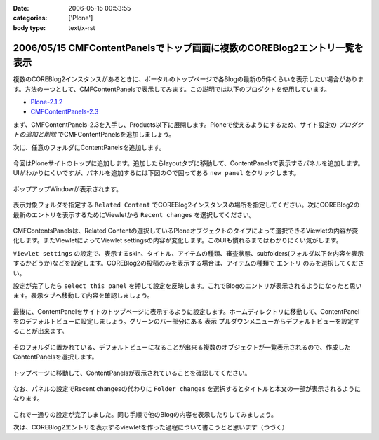 :date: 2006-05-15 00:53:55
:categories: ['Plone']
:body type: text/x-rst

==========================================================================
2006/05/15 CMFContentPanelsでトップ画面に複数のCOREBlog2エントリ一覧を表示
==========================================================================

複数のCOREBlog2インスタンスがあるときに、ポータルのトップページで各Blogの最新の5件くらいを表示したい場合があります。方法の一つとして、CMFContentPanelsで表示してみます。この説明では以下のプロダクトを使用しています。

- `Plone-2.1.2`_
- `CMFContentPanels-2.3`_

.. _`Plone-2.1.2`: http://plone.org/products/plone/releases/2.1.2
.. _`CMFContentPanels-2.3`: http://plone.org/products/cmfcontentpanels/releases/2.3



.. :extend type: text/x-rst
.. :extend:
まず、CMFContentPanels-2.3を入手し、Products以下に展開します。Ploneで使えるようにするため、サイト設定の *プロダクトの追加と削除* でCMFContentPanelsを追加しましょう。

次に、任意のフォルダにContentPanelsを追加します。

.. figure:: images/20060514_cpcb2_1.png
  :target: images/20060514_cpcb2_1.png
  :alt: 図1

.. figure:: images/20060514_cpcb2_2.png
  :target: images/20060514_cpcb2_2.png
  :alt: 図2

今回はPloneサイトのトップに追加します。追加したらlayoutタブに移動して、ContentPanelsで表示するパネルを追加します。UIがわかりにくいですが、パネルを追加するには下図の○で囲ってある ``new panel`` をクリックします。

.. figure:: images/20060514_cpcb2_3.png
  :target: images/20060514_cpcb2_3.png
  :alt: 図3

ポップアップWindowが表示されます。

.. figure:: images/20060514_cpcb2_4.png
  :target: images/20060514_cpcb2_4.png
  :alt: 図4

表示対象フォルダを指定する ``Related Content`` でCOREBlog2インスタンスの場所を指定してください。次にCOREBlog2の最新のエントリを表示するためにViewletから ``Recent changes`` を選択してください。

.. figure:: images/20060514_cpcb2_5.png
  :target: images/20060514_cpcb2_5.png
  :alt: 図5

CMFContentsPanelsは、Related Contentの選択しているPloneオブジェクトのタイプによって選択できるViewletの内容が変化します。またViewletによってViewlet settingsの内容が変化します。このUIも慣れるまではわかりにくい気がします。

``Viewlet settings`` の設定で、表示するskin、タイトル、アイテムの種類、審査状態、subfolders(フォルダ以下を内容を表示するかどうか)などを設定します。COREBlog2の投稿のみを表示する場合は、アイテムの種類で ``エントリ`` のみを選択してください。

設定が完了したら ``select this panel`` を押して設定を反映します。これでBlogのエントリが表示されるようになったと思います。表示タブへ移動して内容を確認しましょう。

.. figure:: images/20060514_cpcb2_6.png
  :target: images/20060514_cpcb2_6.png
  :alt: 図6

最後に、ContentPanelをサイトのトップページに表示するように設定します。ホームディレクトリに移動して、ContentPanelをのデフォルトビューに設定しましょう。グリーンのバー部分にある ``表示`` プルダウンメニューからデフォルトビューを設定することが出来ます。

.. figure:: images/20060514_cpcb2_7.png
  :target: images/20060514_cpcb2_7.png
  :alt: 図7

そのフォルダに置かれている、デフォルトビューになることが出来る複数のオブジェクトが一覧表示されるので、作成したContentPanelsを選択します。

.. figure:: images/20060514_cpcb2_8.png
  :target: images/20060514_cpcb2_8.png
  :alt: 図8

トップページに移動して、ContentPanelsが表示されていることを確認してください。

.. figure:: images/20060514_cpcb2_9.png
  :target: images/20060514_cpcb2_9.png
  :alt: 図9

なお、パネルの設定でRecent changesの代わりに ``Folder changes`` を選択するとタイトルと本文の一部が表示されるようになります。

.. figure:: images/20060514_cpcb2_10.png
  :target: images/20060514_cpcb2_10.png
  :alt: 図10

これで一通りの設定が完了しました。同じ手順で他のBlogの内容を表示したりしてみましょう。

次は、COREBlog2エントリを表示するviewletを作った過程について書こうとと思います（つづく）

